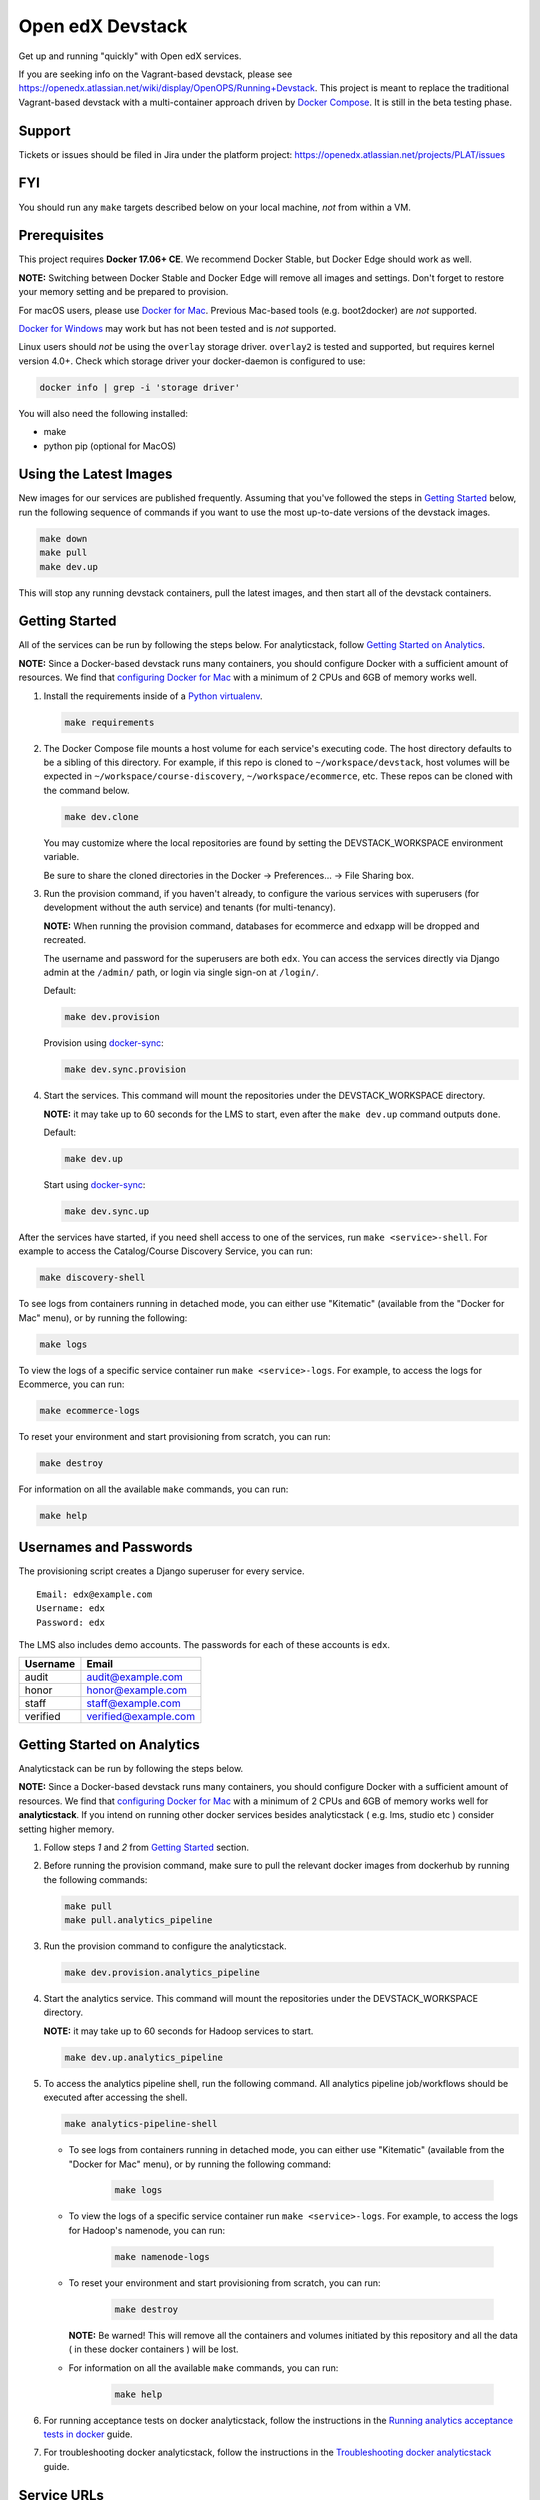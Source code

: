Open edX Devstack |Build Status|
================================

Get up and running "quickly" with Open edX services.

If you are seeking info on the Vagrant-based devstack, please see
https://openedx.atlassian.net/wiki/display/OpenOPS/Running+Devstack. This
project is meant to replace the traditional Vagrant-based devstack with a
multi-container approach driven by `Docker Compose`_. It is still in the
beta testing phase.

Support
-------

Tickets or issues should be filed in Jira under the platform project:
https://openedx.atlassian.net/projects/PLAT/issues

FYI
---

You should run any ``make`` targets described below on your local machine, *not*
from within a VM.

Prerequisites
-------------

This project requires **Docker 17.06+ CE**.  We recommend Docker Stable, but
Docker Edge should work as well.

**NOTE:** Switching between Docker Stable and Docker Edge will remove all images and
settings.  Don't forget to restore your memory setting and be prepared to
provision.

For macOS users, please use `Docker for Mac`_. Previous Mac-based tools (e.g.
boot2docker) are *not* supported.

`Docker for Windows`_ may work but has not been tested and is *not* supported.

Linux users should *not* be using the ``overlay`` storage driver.  ``overlay2``
is tested and supported, but requires kernel version 4.0+.  Check which storage
driver your docker-daemon is configured to use:

.. code:: sh

   docker info | grep -i 'storage driver'

You will also need the following installed:

- make
- python pip (optional for MacOS)

Using the Latest Images
-----------------------

New images for our services are published frequently.  Assuming that you've followed the steps in `Getting Started`_
below, run the following sequence of commands if you want to use the most up-to-date versions of the devstack images.

.. code:: sh

    make down
    make pull
    make dev.up

This will stop any running devstack containers, pull the latest images, and then start all of the devstack containers.

Getting Started
---------------

All of the services can be run by following the steps below. For analyticstack, follow `Getting Started on Analytics`_.

**NOTE:** Since a Docker-based devstack runs many containers,
you should configure Docker with a sufficient
amount of resources. We find that `configuring Docker for Mac`_ with
a minimum of 2 CPUs and 6GB of memory works well.

1. Install the requirements inside of a `Python virtualenv`_.

   .. code:: sh

       make requirements

2. The Docker Compose file mounts a host volume for each service's executing
   code. The host directory defaults to be a sibling of this directory. For
   example, if this repo is cloned to ``~/workspace/devstack``, host volumes
   will be expected in ``~/workspace/course-discovery``,
   ``~/workspace/ecommerce``, etc. These repos can be cloned with the command
   below.

   .. code:: sh

       make dev.clone

   You may customize where the local repositories are found by setting the
   DEVSTACK\_WORKSPACE environment variable.
   
   Be sure to share the cloned directories in the Docker -> Preferences... ->
   File Sharing box.

3. Run the provision command, if you haven't already, to configure the various
   services with superusers (for development without the auth service) and
   tenants (for multi-tenancy).

   **NOTE:** When running the provision command, databases for ecommerce and edxapp
   will be dropped and recreated.

   The username and password for the superusers are both ``edx``. You can access
   the services directly via Django admin at the ``/admin/`` path, or login via
   single sign-on at ``/login/``.

   Default:

   .. code:: sh

       make dev.provision

   Provision using `docker-sync`_:

   .. code:: sh

       make dev.sync.provision


4. Start the services. This command will mount the repositories under the
   DEVSTACK\_WORKSPACE directory.

   **NOTE:** it may take up to 60 seconds for the LMS to start, even after the ``make dev.up`` command outputs ``done``.

   Default:

   .. code:: sh

       make dev.up

   Start using `docker-sync`_:

   .. code:: sh

       make dev.sync.up


After the services have started, if you need shell access to one of the
services, run ``make <service>-shell``. For example to access the
Catalog/Course Discovery Service, you can run:

.. code:: sh

    make discovery-shell

To see logs from containers running in detached mode, you can either use
"Kitematic" (available from the "Docker for Mac" menu), or by running the
following:

.. code:: sh

    make logs

To view the logs of a specific service container run ``make <service>-logs``.
For example, to access the logs for Ecommerce, you can run:

.. code:: sh

    make ecommerce-logs

To reset your environment and start provisioning from scratch, you can run:

.. code:: sh

    make destroy

For information on all the available ``make`` commands, you can run:

.. code:: sh

    make help

Usernames and Passwords
-----------------------

The provisioning script creates a Django superuser for every service.

::

    Email: edx@example.com
    Username: edx
    Password: edx

The LMS also includes demo accounts. The passwords for each of these accounts
is ``edx``.

+------------+------------------------+
| Username   | Email                  |
+============+========================+
| audit      | audit@example.com      |
+------------+------------------------+
| honor      | honor@example.com      |
+------------+------------------------+
| staff      | staff@example.com      |
+------------+------------------------+
| verified   | verified@example.com   |
+------------+------------------------+

Getting Started on Analytics
----------------------------

Analyticstack can be run by following the steps below.

**NOTE:** Since a Docker-based devstack runs many containers, you should configure
Docker with a sufficient amount of resources. We find that
`configuring Docker for Mac`_ with a minimum of 2 CPUs and 6GB of memory works
well for **analyticstack**. If you intend on running other docker services besides
analyticstack ( e.g. lms, studio etc ) consider setting higher memory.

1. Follow steps `1` and `2` from `Getting Started`_ section.

2. Before running the provision command, make sure to pull the relevant
   docker images from dockerhub by running the following commands:

   .. code:: sh

       make pull
       make pull.analytics_pipeline

3. Run the provision command to configure the analyticstack.

   .. code:: sh

       make dev.provision.analytics_pipeline

4. Start the analytics service. This command will mount the repositories under the
   DEVSTACK\_WORKSPACE directory.

   **NOTE:** it may take up to 60 seconds for Hadoop services to start.

   .. code:: sh

       make dev.up.analytics_pipeline

5. To access the analytics pipeline shell, run the following command. All analytics
   pipeline job/workflows should be executed after accessing the shell.

   .. code:: sh

     make analytics-pipeline-shell
    
   - To see logs from containers running in detached mode, you can either use
     "Kitematic" (available from the "Docker for Mac" menu), or by running the
     following command:
    
      .. code:: sh

        make logs

   - To view the logs of a specific service container run ``make <service>-logs``.
     For example, to access the logs for Hadoop's namenode, you can run:

      .. code:: sh

        make namenode-logs
    
   - To reset your environment and start provisioning from scratch, you can run:
    
      .. code:: sh

        make destroy

     **NOTE:** Be warned! This will remove all the containers and volumes
     initiated by this repository and all the data ( in these docker containers )
     will be lost.
    
   - For information on all the available ``make`` commands, you can run:
    
      .. code:: sh

        make help

6. For running acceptance tests on docker analyticstack, follow the instructions in the
   `Running analytics acceptance tests in docker`_ guide.
7. For troubleshooting docker analyticstack, follow the instructions in the
   `Troubleshooting docker analyticstack`_ guide.

Service URLs
------------

Each service is accessible at ``localhost`` on a specific port. The table below
provides links to the homepage of each service. Since some services are not
meant to be user-facing, the "homepage" may be the API root.

+---------------------+-------------------------------------+
| Service             | URL                                 |
+=====================+=====================================+
| Credentials         | http://localhost:18150/api/v2/      |
+---------------------+-------------------------------------+
| Catalog/Discovery   | http://localhost:18381/api-docs/    |
+---------------------+-------------------------------------+
| E-Commerce/Otto     | http://localhost:18130/dashboard/   |
+---------------------+-------------------------------------+
| LMS                 | http://localhost:18000/             |
+---------------------+-------------------------------------+
| Notes/edx-notes-api | http://localhost:18120/api/v1/      |
+---------------------+-------------------------------------+
| Studio/CMS          | http://localhost:18010/             |
+---------------------+-------------------------------------+

Useful Commands
---------------

Sometimes you may need to restart a particular application server. To do so,
simply use the ``docker-compose restart`` command:

.. code:: sh

    docker-compose restart <service>

``<service>`` should be replaced with one of the following:

-  credentials
-  discovery
-  ecommerce
-  lms
-  edx_notes_api
-  studio

If you'd like to add some convenience make targets, you can add them to a ``local.mk`` file, ignored by git.

Payments
--------

The ecommerce image comes pre-configured for payments via CyberSource and PayPal. Additionally, the provisioning scripts
add the demo course (``course-v1:edX+DemoX+Demo_Course``) to the ecommerce catalog. You can initiate a checkout by visiting
http://localhost:18130/basket/add/?sku=8CF08E5 or clicking one of the various upgrade links in the LMS. The following
details can be used for checkout. While the name and address fields are required for credit card payments, their values
are not checked in development, so put whatever you want in those fields.

- Card Type: Visa
- Card Number: 4111111111111111
- CVN: 123 (or any three digits)
- Expiry Date: 06/2025 (or any date in the future)

PayPal (same for username and password): devstack@edx.org

Marketing Site
--------------

Docker Compose files useful for integrating with the edx.org marketing site are
available. This will NOT be useful to those outside of edX. For details on
getting things up and running, see
https://openedx.atlassian.net/wiki/display/OpenDev/Marketing+Site.

How do I build images?
----------------------

There are `Docker CI Jenkins jobs`_ on tools-edx-jenkins that build and push new
Docker images to DockerHub on code changes to either the configuration repository or the IDA's codebase. These images
are tagged according to the branch from which they were built (see NOTES below).
If you want to build the images on your own, the Dockerfiles are available in the ``edx/configuration`` repo.

NOTES:

1. edxapp and IDAs use the ``latest`` tag for configuration changes which have been merged to master branch of
   their repository and ``edx/configuration``.
2. Images for a named Open edX release are built from the corresponding branch
   of each repository and tagged appropriately, for example ``hawthorn.master``
   or ``hawthorn.rc1``.
3. The elasticsearch used in devstack is built using elasticsearch-devstack/Dockerfile and the ``devstack`` tag.

BUILD COMMANDS:

.. code:: sh

    git checkout master
    git pull
    docker build -f docker/build/edxapp/Dockerfile . -t edxops/edxapp:latest

.. code:: sh

    git checkout master
    git pull
    docker build -f docker/build/ecommerce/Dockerfile . -t edxops/ecommerce:devstack

The build commands above will use your local configuration, but will pull
application code from the master branch of the application's repository. If you
would like to use code from another branch/tag/hash, modify the ``*_VERSION``
variable that lives in the ``ansible_overrides.yml`` file beside the
``Dockerfile``. Note that edx-platform is an exception; the variable to modify is ``edx_platform_version``
and not ``EDXAPP_VERSION``.

For example, if you wanted to build tag ``release-2017-03-03`` for the
E-Commerce Service, you would modify ``ECOMMERCE_VERSION`` in
``docker/build/ecommerce/ansible_overrides.yml``.

How do I run the images for a named Open edX release?
-----------------------------------------------------

1. Set the ``OPENEDX_RELEASE`` environment variable to the appropriate image
   tag; "hawthorn.master", "zebrawood.rc1", etc.  Note that unlike a server
   install, ``OPENEDX_RELEASE`` should not have the "open-release/" prefix.
2. Use ``make dev.checkout`` to check out the correct branch in the local
   checkout of each service repository once you've set the ``OPENEDX_RELEASE``
   environment variable above.
3. ``make pull`` to get the correct images.

All ``make`` target and ``docker-compose`` calls should now use the correct
images until you change or unset ``OPENEDX_RELEASE`` again.  To work on the
master branches and ``latest`` images, unset ``OPENEDX_RELEASE`` or set it to
an empty string.

How do I create database dumps?
-------------------------------
We use database dumps to speed up provisioning and generally spend less time running migrations. These dumps should be
updated occasionally - when database migrations take a prolonged amount of time *or* we want to incorporate changes that
require manual intervention.

To update the database dumps:

1. Destroy and/or backup the data for your existing devstack so that you start with a clean slate.
2. Disable the loading of the existing database dumps during provisioning by commenting out any calls to ``load-db.sh``
   in the provisioning scripts. This disabling ensures a start with a completely fresh database and incorporates any changes
   that may have required some form of manual intervention for existing installations (e.g. drop/move tables).
3. Provision devstack with ``make provision``.
4. Dump the databases and open a pull request with your updates:

.. code:: sh

   ./dump-db.sh ecommerce
   ./dump-db.sh edxapp
   ./dump-db.sh edxapp_csmh

How do I keep my database up to date?
-------------------------------------

You can run Django migrations as normal to apply any changes recently made
to the database schema for a particular service.  For example, to run
migrations for LMS, enter a shell via ``make lms-shell`` and then run:

.. code:: sh

   paver update_db

Alternatively, you can discard and rebuild the entire database for all
devstack services by re-running ``make dev.provision`` or
``make dev.sync.provision`` as appropriate for your configuration.  Note that
if your branch has fallen significantly behind master, it may not include all
of the migrations included in the database dump used by provisioning.  In these
cases, it's usually best to first rebase the branch onto master to
get the missing migrations.

How do I make migrations?
-------------------------

Log into the LMS shell, source the ``edxapp`` virtualenv, and run the
``makemigrations`` command with the ``devstack_docker`` settings:

.. code:: sh

   make lms-shell
   source /edx/app/edxapp/edxapp_env
   cd /edx/app/edxapp/edx-platform
   ./manage.py <lms/cms> makemigrations <appname> --settings=devstack_docker

Also, make sure you are aware of the `Django Migration Don'ts`_ as the
edx-platform is deployed using the red-black method.


How do I upgrade Node.JS packages?
----------------------------------

JavaScript packages for Node.js are installed into the ``node_modules``
directory of the local git repository checkout which is synced into the
corresponding Docker container.  Hence these can be upgraded via any of the
usual methods for that service (``npm install``,
``paver install_node_prereqs``, etc.), and the changes will persist between
container restarts.

How do I upgrade Python packages?
---------------------------------

Unlike the ``node_modules`` directory, the ``virtualenv`` used to run Python
code in a Docker container only exists inside that container.  Changes made to
a container's filesystem are not saved when the container exits, so if you
manually install or upgrade Python packages in a container (via
``pip install``, ``paver install_python_prereqs``, etc.), they will no
longer be present if you restart the container.  (Devstack Docker containers
lose changes made to the filesystem when you reboot your computer, run
``make down``, restart or upgrade Docker itself, etc.) If you want to ensure
that your new or upgraded packages are present in the container every time it
starts, you have a few options:

* Merge your updated requirements files and wait for a new `edxops Docker image`_
  for that service to be built and uploaded to `Docker Hub`_.  You can
  then download and use the updated image (for example, via ``make pull``).
  The discovery and edxapp images are buit automatically via a Jenkins job. All other
  images are currently built as needed by edX employees, but will soon be built
  automatically on a regular basis. See `How do I build images?`_
  for more information.
* You can update your requirements files as appropriate and then build your
  own updated image for the service as described above, tagging it such that
  ``docker-compose`` will use it instead of the last image you downloaded.
  (Alternatively, you can temporarily edit ``docker-compose.yml`` to replace
  the ``image`` entry for that service with the ID of your new image.) You
  should be sure to modify the variable override for the version of the
  application code used for building the image. See `How do I build images?`_.
  for more information.
* You can temporarily modify the main service command in
  ``docker-compose.yml`` to first install your new package(s) each time the
  container is started.  For example, the part of the studio command which
  reads ``...&& while true; do...`` could be changed to
  ``...&& pip install my-new-package && while true; do...``.
* In order to work on locally pip-installed repos like edx-ora2, first clone
  them into ``../src`` (relative to this directory). Then, inside your lms shell,
  you can ``pip install -e /edx/src/edx-ora2``. If you want to keep this code
  installed across stop/starts, modify ``docker-compose.yml`` as mentioned
  above.

How do I rebuild static assets?
-------------------------------

Optimized static assets are built for all the Open edX services during
provisioning, but you may want to rebuild them for a particular service
after changing some files without re-provisioning the entire devstack.  To
do this, run the make target for the appropriate service.  For example:

.. code:: sh

   make credentials-static

To rebuild static assets for all service containers:

.. code:: sh

   make static

Switching branches
------------------

You can usually switch branches on a service's repository without adverse
effects on a running container for it.  The service in each container is
using runserver and should automatically reload when any changes are made
to the code on disk.  However, note the points made above regarding
database migrations and package updates.

When switching to a branch which differs greatly from the one you've been
working on (especially if the new branch is more recent), you may wish to
halt the existing containers via ``make down``, pull the latest Docker
images via ``make pull``, and then re-run ``make dev.provision`` or
``make dev.sync.provision`` in order to recreate up-to-date databases,
static assets, etc.

If making a patch to a named release, you should pull and use Docker images
which were tagged for that release.

Changing LMS/CMS settings
-------------------------
The LMS and CMS read many configuration settings from the container filesystem
in the following locations:

- ``/edx/app/edxapp/lms.env.json``
- ``/edx/app/edxapp/lms.auth.json``
- ``/edx/app/edxapp/cms.env.json``
- ``/edx/app/edxapp/cms.auth.json``

Changes to these files will *not* persist over a container restart, as they
are part of the layered container filesystem and not a mounted volume. However, you
may need to change these settings and then have the LMS or CMS pick up the changes.

To restart the LMS/CMS process without restarting the container, kill the LMS or CMS
process and the watcher process will restart the process within the container. You can
kill the needed processes from a shell within the LMS/CMS container with a single line of bash script:

LMS:

.. code:: sh

    kill -9 $(ps aux | grep 'manage.py lms' | egrep -v 'while|grep' | awk '{print $2}')

CMS:

.. code:: sh

    kill -9 $(ps aux | grep 'manage.py cms' | egrep -v 'while|grep' | awk '{print $2}')

From your host machine, you can also run ``make lms-restart`` or
``make studio-restart`` which run those commands in the containers for you.

PyCharm Integration
-------------------

See the `Pycharm Integration documentation`_.

devpi Caching
-------------

LMS and Studio use a devpi container to cache PyPI dependencies, which speeds up several Devstack operations.
See the `devpi documentation`_.

Debugging using PDB
-------------------

It's possible to debug any of the containers' Python services using PDB. To do so,
start up the containers as usual with:

.. code:: sh

    make dev.up

This command starts each relevant container with the equivalent of the '--it' option,
allowing a developer to attach to the process once the process is up and running.

To attach to the LMS/Studio containers and their process, use either:

.. code:: sh

    make lms-attach
    make studio-attach

Set a PDB breakpoint anywhere in the code using:

.. code:: sh

    import pdb;pdb.set_trace()

and your attached session will offer an interactive PDB prompt when the breakpoint is hit.

To detach from the container, you'll need to stop the container with:

.. code:: sh

    make stop

or a manual Docker command to bring down the container:

.. code:: sh

   docker kill $(docker ps -a -q --filter="name=edx.devstack.<container name>")

Running LMS and Studio Tests
----------------------------

After entering a shell for the appropriate service via ``make lms-shell`` or
``make studio-shell``, you can run any of the usual paver commands from the
`edx-platform testing documentation`_.  Examples:

.. code:: sh

    paver run_quality
    paver test_a11y
    paver test_bokchoy
    paver test_js
    paver test_lib
    paver test_python

Tests can also be run individually. Example:

.. code:: sh

    pytest openedx/core/djangoapps/user_api

Connecting to Browser
~~~~~~~~~~~~~~~~~~~~~

If you want to see the browser being automated for JavaScript or bok-choy tests,
you can connect to the container running it via VNC.

+------------------------+----------------------+
| Browser                | VNC connection       |
+========================+======================+
| Firefox (Default)      | vnc://0.0.0.0:25900  |
+------------------------+----------------------+
| Chrome (via Selenium)  | vnc://0.0.0.0:15900  |
+------------------------+----------------------+

On macOS, enter the VNC connection string in Safari to connect via VNC. The VNC
passwords for both browsers are randomly generated and logged at container
startup, and can be found by running ``make vnc-passwords``.

Most tests are run in Firefox by default.  To use Chrome for tests that normally
use Firefox instead, prefix the test command with
``SELENIUM_BROWSER=chrome SELENIUM_HOST=edx.devstack.chrome``.

Running End-to-End Tests
------------------------

To run the base set of end-to-end tests for edx-platform, run the following
make target:

.. code:: sh

   make e2e-tests

If you want to use some of the other testing options described in the
`edx-e2e-tests README`_, you can instead start a shell for the e2e container
and run the tests manually via paver:

.. code:: sh

    make e2e-shell
    paver e2e_test --exclude="whitelabel\|enterprise"

The browser running the tests can be seen and interacted with via VNC as
described above (Chrome is used by default).

Troubleshooting: General Tips
-----------------------------

If you are having trouble with your containers, this sections contains some troubleshooting tips.

Check the logs
~~~~~~~~~~~~~~

If a container stops unexpectedly, you can look at its logs for clues::

    docker-compose logs lms

Update the code and images
~~~~~~~~~~~~~~~~~~~~~~~~~~

Make sure you have the latest code and Docker images.

Pull the latest Docker images by running the following command from the devstack
directory:

.. code:: sh

   make pull

Pull the latest Docker Compose configuration and provisioning scripts by running
the following command from the devstack directory:

.. code:: sh

   git pull

Lastly, the images are built from the master branches of the application
repositories (e.g. edx-platform, ecommerce, etc.). Make sure you are using the
latest code from the master branches, or have rebased your branches on master.

Clean the containers
~~~~~~~~~~~~~~~~~~~~

Sometimes containers end up in strange states and need to be rebuilt. Run
``make down`` to remove all containers and networks. This will **NOT** remove your
data volumes.

Reset
~~~~~

Somtimes you just aren't sure what's wrong, if you would like to hit the reset button
run ``make dev.reset``.

Running this command will perform the following steps:

* Bring down all containers
* Reset all git repositories to the HEAD of master
* Pull new images for all services
* Compile static assets for all services
* Run migrations for all services

It's good to run this before asking for help.

Start over
~~~~~~~~~~

If you want to completely start over, run ``make destroy``. This will remove
all containers, networks, AND data volumes.

Resetting a database
~~~~~~~~~~~~~~~~~~~~

In case you botched a migration or just want to start with a clean database.

1. Open up the mysql shell and drop the database for the desired service::

    make mysql-shell
    mysql
    DROP DATABASE (insert database here)

2. From your devstack directory, run the provision script for the service. The
   provision script should handle populating data such as Oauth clients and
   Open edX users and running migrations::

    ./provision-(service_name)


Troubleshooting: Common issues
------------------------------

File ownership change
~~~~~~~~~~~~~~~~~~~~~

If you notice that the ownership of some (maybe all) files have changed and you
need to enter your root password when editing a file, you might
have pulled changes to the remote repository from within a container. While running
``git pull``, git changes the owner of the files that you pull to the user that runs
that command. Within a container, that is the root user - so git operations
should be ran outside of the container.

To fix this situation, change the owner back to yourself outside of the container by running:

.. code:: sh

  $ sudo chown <user>:<group> -R .

Running LMS commands within a container
~~~~~~~~~~~~~~~~~~~~~~~~~~~~~~~~~~~~~~~

Most of the ``paver`` commands require a settings flag. If omitted, the flag defaults to
``devstack``, which is the settings flag for vagrant-based devstack instances.
So if you run into issues running ``paver`` commands in a docker container, you should append
the ``devstack_docker`` flag. For example:

.. code:: sh

  $ paver update_assets --settings=devstack_docker

Resource busy or locked
~~~~~~~~~~~~~~~~~~~~~~~

While running ``make static`` within the ecommerce container you could get an error
saying:

.. code:: sh

  Error: Error: EBUSY: resource busy or locked, rmdir '/edx/app/ecommerce/ecommerce/ecommerce/static/build/'

To fix this, remove the directory manually outside of the container and run the command again.

No space left on device
~~~~~~~~~~~~~~~~~~~~~~~

If you see the error ``no space left on device`` on a Mac, Docker has run
out of space in its Docker.qcow2 file.

Here is an example error while running ``make pull``:

.. code:: sh

   ...
   32d52c166025: Extracting [==================================================>] 1.598 GB/1.598 GB
   ERROR: failed to register layer: Error processing tar file(exit status 1): write /edx/app/edxapp/edx-platform/.git/objects/pack/pack-4ff9873be2ca8ab77d4b0b302249676a37b3cd4b.pack: no space left on device
   make: *** [pull] Error 1

Try this first to clean up dangling images:

.. code:: sh

   docker image prune -f  # (This is very safe, so try this first.)

If you are still seeing issues, you can try cleaning up dangling volumes.

**Warning**: In most cases this will only remove volumes you no longer need, but
this is not a guarantee.

.. code:: sh

   docker volume prune -f  # (Be careful, this will remove your persistent data!)


No such file or directory
~~~~~~~~~~~~~~~~~~~~~~~~~

While provisioning, some have seen the following error:

.. code:: sh

   ...
   cwd = os.getcwdu()
   OSError: [Errno 2] No such file or directory
   make: *** [dev.provision.run] Error 1

This issue can be worked around, but there's no guaranteed method to do so.
Rebooting and restarting Docker does *not* seem to correct the issue. It
may be an issue that is exacerbated by our use of sync (which typically speeds
up the provisioning process on Mac), so you can try the following:

.. code:: sh

   # repeat the following until you get past the error.
   make stop
   make dev.provision

Once you get past the issue, you should be able to continue to use sync versions
of the make targets.

Memory Limit
~~~~~~~~~~~~

While provisioning, some have seen the following error:

.. code:: sh

   ...
   Build failed running pavelib.assets.update_assets: Subprocess return code: 137

This error is an indication that your docker process died during execution.  Most likely,
this error is due to running out of memory.  Try increasing the memory
allocated to Docker.

Docker is using lots of CPU time when it should be idle
~~~~~~~~~~~~~~~~~~~~~~~~~~~~~~~~~~~~~~~~~~~~~~~~~~~~~~~

On the Mac, this often manifests as the ``hyperkit`` process using a high
percentage of available CPU resources.  To identify the container(s)
responsible for the CPU usage:

.. code:: sh

    make stats

Once you've identified a container using too much CPU time, check its logs;
for example:

.. code:: sh

    make lms-logs

The most common culprit is an infinite restart loop where an error during
service startup causes the process to exit, but we've configured
``docker-compose`` to immediately try starting it again (so the container will
stay running long enough for you to use a shell to investigate and fix the
problem).  Make sure the set of packages installed in the container matches
what your current code branch expects; you may need to rerun ``pip`` on a
requirements file or pull new container images that already have the required
package versions installed.

Performance
-----------

Improve Mac OSX Performance with docker-sync
~~~~~~~~~~~~~~~~~~~~~~~~~~~~~~~~~~~~~~~~~~~~

Docker for Mac has known filesystem issues that significantly decrease
performance for certain use cases, for example running tests in edx-platform. To
improve performance, `Docker Sync`_  can be used to synchronize file data from
the host machine to the containers.

Many developers have opted not to use `Docker Sync`_ because it adds complexity
and can sometimes lead to issues with the filesystem getting out of sync.

You can swap between using Docker Sync and native volumes at any time, by using
the make targets with or without 'sync'. However, this is harder to do quickly
if you want to switch inside the PyCharm IDE due to its need to rebuild its
cache of the containers' virtual environments.

If you are using macOS, please follow the `Docker Sync installation
instructions`_ before provisioning.

Docker Sync Troubleshooting tips
~~~~~~~~~~~~~~~~~~~~~~~~~~~~~~~~
Check your version and make sure you are running 0.4.6 or above:

.. code:: sh

    docker-sync --version

If not, upgrade to the latest version:

.. code:: sh

    gem update docker-sync

If you are having issues with docker sync, try the following:

.. code:: sh

    make stop
    docker-sync stop
    docker-sync clean

Cached Consistency Mode
~~~~~~~~~~~~~~~~~~~~~~~

The performance improvements provided by `cached consistency mode for volume
mounts`_ introduced in Docker CE Edge 17.04 are still not good enough. It's
possible that the "delegated" consistency mode will be enough to no longer need
docker-sync, but this feature hasn't been fully implemented yet (as of
Docker 17.12.0-ce, "delegated" behaves the same as "cached").  There is a
GitHub issue which explains the `current status of implementing delegated consistency mode`_.

.. _Docker Compose: https://docs.docker.com/compose/
.. _Docker for Mac: https://docs.docker.com/docker-for-mac/
.. _Docker for Windows: https://docs.docker.com/docker-for-windows/
.. _Docker Sync: https://github.com/EugenMayer/docker-sync/wiki
.. _Docker Sync installation instructions: https://github.com/EugenMayer/docker-sync/wiki/1.-Installation
.. _cached consistency mode for volume mounts: https://docs.docker.com/docker-for-mac/osxfs-caching/
.. _current status of implementing delegated consistency mode: https://github.com/docker/for-mac/issues/1592
.. _configuring Docker for Mac: https://docs.docker.com/docker-for-mac/#/advanced
.. _feature added in Docker 17.05: https://github.com/edx/configuration/pull/3864
.. _edx-e2e-tests README: https://github.com/edx/edx-e2e-tests/#how-to-run-lms-and-studio-tests
.. _edxops Docker image: https://hub.docker.com/r/edxops/
.. _Docker Hub: https://hub.docker.com/
.. _Pycharm Integration documentation: docs/pycharm_integration.rst
.. _devpi documentation: docs/devpi.rst
.. _edx-platform testing documentation: https://github.com/edx/edx-platform/blob/master/docs/testing.rst#running-python-unit-tests
.. _docker-sync: #improve-mac-osx-performance-with-docker-sync
.. |Build Status| image:: https://travis-ci.org/edx/devstack.svg?branch=master
    :target: https://travis-ci.org/edx/devstack
    :alt: Travis
.. _Docker CI Jenkins Jobs: https://tools-edx-jenkins.edx.org/job/DockerCI
.. _How do I build images?: https://github.com/edx/devstack/tree/master#how-do-i-build-images
   :target: https://travis-ci.org/edx/devstack
.. _Django Migration Don'ts: https://engineering.edx.org/django-migration-donts-f4588fd11b64
.. _Python virtualenv: http://docs.python-guide.org/en/latest/dev/virtualenvs/#lower-level-virtualenv
.. _Running analytics acceptance tests in docker: http://edx-analytics-pipeline-reference.readthedocs.io/en/latest/running_acceptance_tests_in_docker.html
.. _Troubleshooting docker analyticstack: http://edx-analytics-pipeline-reference.readthedocs.io/en/latest/troubleshooting_docker_analyticstack.html
